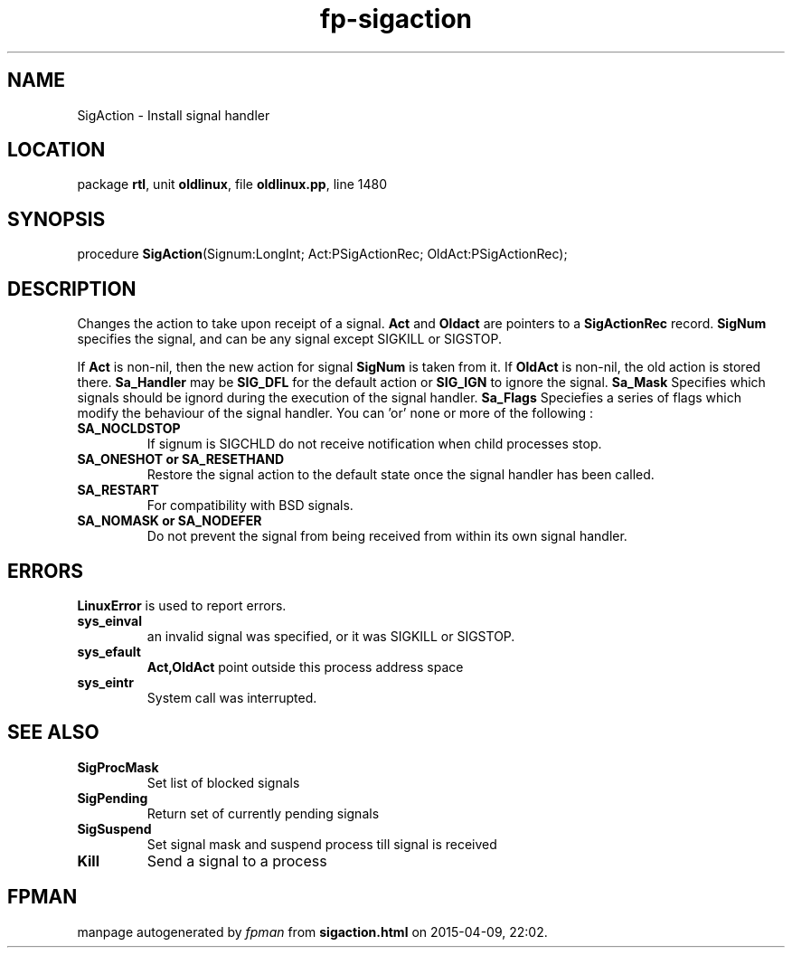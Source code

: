 .\" file autogenerated by fpman
.TH "fp-sigaction" 3 "2014-03-14" "fpman" "Free Pascal Programmer's Manual"
.SH NAME
SigAction - Install signal handler
.SH LOCATION
package \fBrtl\fR, unit \fBoldlinux\fR, file \fBoldlinux.pp\fR, line 1480
.SH SYNOPSIS
procedure \fBSigAction\fR(Signum:LongInt; Act:PSigActionRec; OldAct:PSigActionRec);
.SH DESCRIPTION
Changes the action to take upon receipt of a signal. \fBAct\fR and \fBOldact\fR are pointers to a \fBSigActionRec\fR record. \fBSigNum\fR specifies the signal, and can be any signal except SIGKILL or SIGSTOP.

If \fBAct\fR is non-nil, then the new action for signal \fBSigNum\fR is taken from it. If \fBOldAct\fR is non-nil, the old action is stored there. \fBSa_Handler\fR may be \fBSIG_DFL\fR for the default action or \fBSIG_IGN\fR to ignore the signal. \fBSa_Mask\fR Specifies which signals should be ignord during the execution of the signal handler. \fBSa_Flags\fR Speciefies a series of flags which modify the behaviour of the signal handler. You can 'or' none or more of the following :

.TP
.B SA_NOCLDSTOP
If signum is SIGCHLD do not receive notification when child processes stop.
.TP
.B SA_ONESHOT or SA_RESETHAND
Restore the signal action to the default state once the signal handler has been called.
.TP
.B SA_RESTART
For compatibility with BSD signals.
.TP
.B SA_NOMASK or SA_NODEFER
Do not prevent the signal from being received from within its own signal handler.

.SH ERRORS
\fBLinuxError\fR is used to report errors.

.TP
.B sys_einval
an invalid signal was specified, or it was SIGKILL or SIGSTOP.
.TP
.B sys_efault
\fBAct,OldAct\fR point outside this process address space
.TP
.B sys_eintr
System call was interrupted.

.SH SEE ALSO
.TP
.B SigProcMask
Set list of blocked signals
.TP
.B SigPending
Return set of currently pending signals
.TP
.B SigSuspend
Set signal mask and suspend process till signal is received
.TP
.B Kill
Send a signal to a process

.SH FPMAN
manpage autogenerated by \fIfpman\fR from \fBsigaction.html\fR on 2015-04-09, 22:02.

